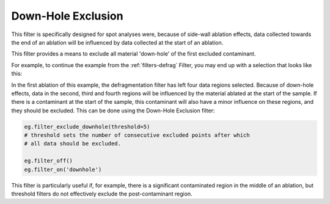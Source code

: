 .. _filters-downhole:

###################
Down-Hole Exclusion
###################

This filter is specifically designed for spot analyses were, because of side-wall ablation effects, data collected towards the end of an ablation will be influenced by data collected at the start of an ablation.

This filter provides a means to exclude all material 'down-hole' of the first excluded contaminant.

For example, to continue the example from the :ref:`filters-defrag` Filter, you may end up with a selection that looks like this:

.. image :: figs/5-fragmented-pre.png

In the first ablation of this example, the defragmentation filter has left four data regions selected.
Because of down-hole effects, data in the second, third and fourth regions will be influenced by the material ablated at the start of the sample.
If there is a contaminant at the start of the sample, this contaminant will also have a minor influence on these regions, and they should be excluded.
This can be done using the Down-Hole Exclusion filter:

.. code :: python

    eg.filter_exclude_downhole(threshold=5)
    # threshold sets the number of consecutive excluded points after which
    # all data should be excluded.

    eg.filter_off()
    eg.filter_on('downhole')

.. image :: figs/5-fragmented-post.png

This filter is particularly useful if, for example, there is a significant contaminated region in the middle of an ablation, but threshold filters do not effectively exclude the post-contaminant region.